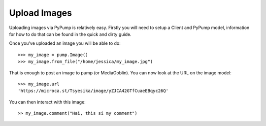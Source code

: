 =============
Upload Images
=============

Uploading images via PyPump is relatively easy. Firstly you will need to setup
a Client and PyPump model, information for how to do that can be found in the
quick and dirty guide.

Once you've uploaded an image you will be able to do::

  >>> my_image = pump.Image()
  >>> my_image.from_file("/home/jessica/my_image.jpg")

That is enough to post an image to pump (or MediaGoblin). You can now look at
the URL on the image model::

  >>> my_image.url
  'https://microca.st/Tsyesika/image/yZJCA42GTfCuaeEBqyc26Q'

You can then interact with this image::

  >> my_image.comment("Hai, this si my comment")
